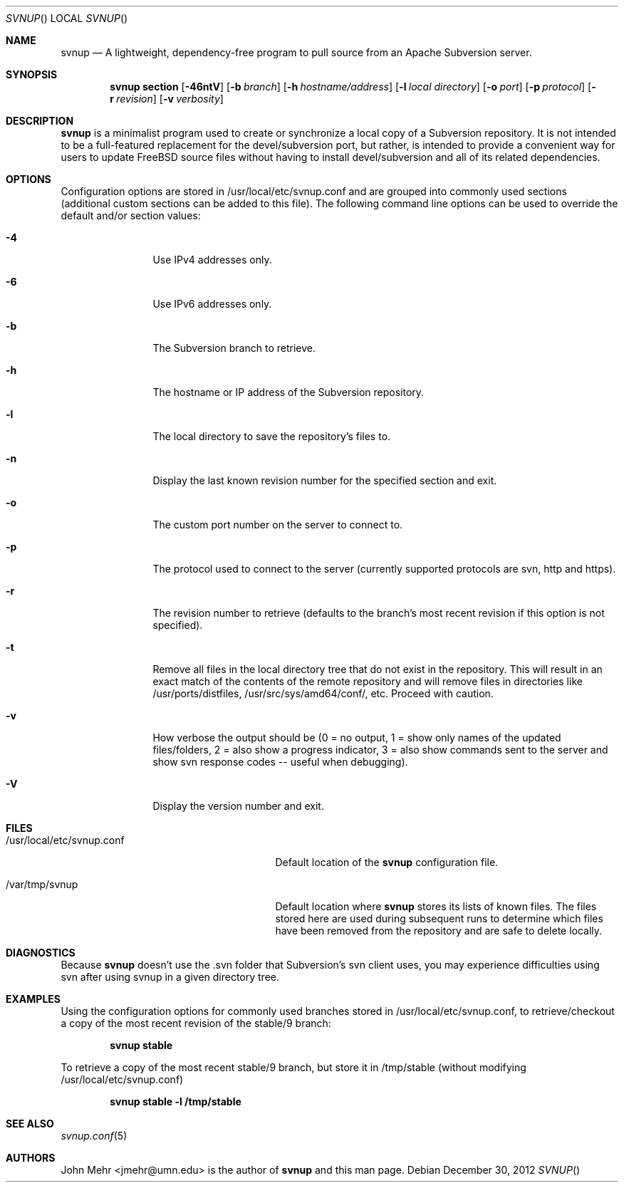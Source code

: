 .\" Copyright (c) 2012, John Mehr <jcm@visi.com>
.\" All rights reserved.
.\"
.\" Redistribution and use in source and binary forms, with or without
.\" modification, are permitted provided that the following conditions
.\" are met:
.\" 1. Redistributions of source code must retain the above copyright
.\"    notice, this list of conditions and the following disclaimer.
.\" 2. Redistributions in binary form must reproduce the above copyright
.\"    notice, this list of conditions and the following disclaimer in the
.\"    documentation and/or other materials provided with the distribution.
.\"
.\" THIS SOFTWARE IS PROVIDED BY THE AUTHOR AND CONTRIBUTORS ``AS IS'' AND
.\" ANY EXPRESS OR IMPLIED WARRANTIES, INCLUDING, BUT NOT LIMITED TO, THE
.\" IMPLIED WARRANTIES OF MERCHANTABILITY AND FITNESS FOR A PARTICULAR PURPOSE
.\" ARE DISCLAIMED.  IN NO EVENT SHALL THE AUTHOR OR CONTRIBUTORS BE LIABLE
.\" FOR ANY DIRECT, INDIRECT, INCIDENTAL, SPECIAL, EXEMPLARY, OR CONSEQUENTIAL
.\" DAMAGES (INCLUDING, BUT NOT LIMITED TO, PROCUREMENT OF SUBSTITUTE GOODS
.\" OR SERVICES; LOSS OF USE, DATA, OR PROFITS; OR BUSINESS INTERRUPTION)
.\" HOWEVER CAUSED AND ON ANY THEORY OF LIABILITY, WHETHER IN CONTRACT, STRICT
.\" LIABILITY, OR TORT (INCLUDING NEGLIGENCE OR OTHERWISE) ARISING IN ANY WAY
.\" OUT OF THE USE OF THIS SOFTWARE, EVEN IF ADVISED OF THE POSSIBILITY OF
.\" SUCH DAMAGE.
.\"
.\" $FreeBSD$
.\"
.Dd December 30, 2012
.Dt SVNUP
.Os
.Sh NAME
.Nm svnup
.Nd A lightweight, dependency-free program to pull source from an Apache Subversion server.
.Sh SYNOPSIS
.Nm
.Cm section
.Op Fl 46ntV
.Op Fl b Ar branch
.Op Fl h Ar hostname/address
.Op Fl l Ar local directory
.Op Fl o Ar port
.Op Fl p Ar protocol
.Op Fl r Ar revision
.Op Fl v Ar verbosity
.Sh DESCRIPTION
.Nm
is a minimalist program used to create or synchronize a local copy of a Subversion repository.  It is not intended to be a full-featured replacement for the devel/subversion port, but rather, is intended to provide a convenient way for users to update FreeBSD source files without having to install devel/subversion and all of its related dependencies.
.Sh OPTIONS
Configuration options are stored in /usr/local/etc/svnup.conf and are grouped into commonly used sections (additional custom sections can be added to this file).  The following command line options can be used to override the default and/or section values:
.Bl -tag -width Fl
.It Fl 4
Use IPv4 addresses only.
.It Fl 6
Use IPv6 addresses only.
.It Fl b
The Subversion branch to retrieve.
.It Fl h
The hostname or IP address of the Subversion repository.
.It Fl l
The local directory to save the repository's files to.
.It Fl n
Display the last known revision number for the specified section and exit.
.It Fl o
The custom port number on the server to connect to.
.It Fl p
The protocol used to connect to the server (currently supported protocols are svn, http and https).
.It Fl r
The revision number to retrieve (defaults to the branch's most recent revision if this option is not specified). 
.It Fl t
Remove all files in the local directory tree that do not exist in the repository.  This will result in an exact match of the contents of the remote repository and will remove files in directories like /usr/ports/distfiles, /usr/src/sys/amd64/conf/, etc.  Proceed with caution.
.It Fl v
How verbose the output should be (0 = no output, 1 = show only names of the updated files/folders, 2 = also show a progress indicator, 3 = also show commands sent to the server and show svn response codes -- useful when debugging).
.It Fl V
Display the version number and exit.
.El
.Sh FILES
.Bl -tag -width "/usr/local/etc/svnup.conf"
.It /usr/local/etc/svnup.conf
Default location of the
.Nm
configuration file.
.It /var/tmp/svnup
Default location where
.Nm
stores its lists of known files.  The files stored here are used during subsequent runs to determine which files have been removed from the repository and are safe to delete locally.
.El
.Sh DIAGNOSTICS
Because
.Nm
doesn't use the .svn folder that Subversion's svn client uses, you may experience difficulties using svn after using svnup in a given directory tree.
.Sh EXAMPLES
Using the configuration options for commonly used branches stored in /usr/local/etc/svnup.conf, to retrieve/checkout a copy of the most recent revision of the stable/9 branch:
.Pp
.Dl "svnup stable"
.Pp
To retrieve a copy of the most recent stable/9 branch, but store it in /tmp/stable (without modifying /usr/local/etc/svnup.conf)
.Pp
.Dl "svnup stable -l /tmp/stable"
.Sh SEE ALSO
.Xr svnup.conf 5
.Sh AUTHORS
John Mehr <jmehr@umn.edu> is the author of
.Nm
and this man page.

